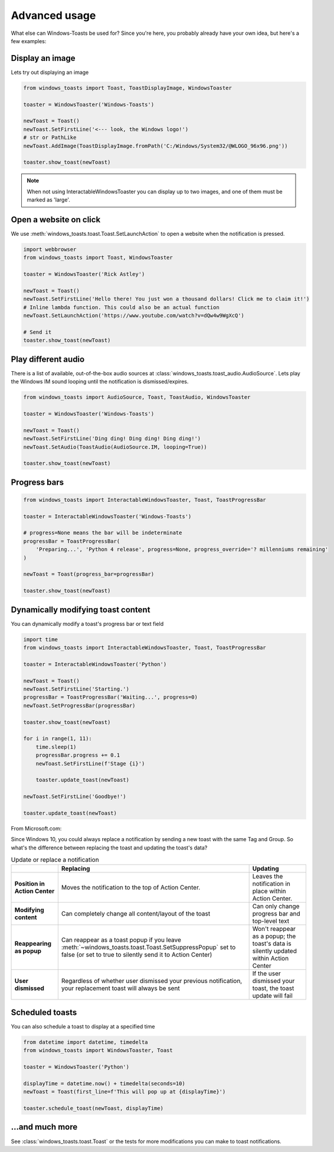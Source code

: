 Advanced usage
==============

What else can Windows-Toasts be used for? Since you're here, you probably already have your own idea, but here's a few examples:

Display an image
----------------

Lets try out displaying an image

.. code-block:: python

    from windows_toasts import Toast, ToastDisplayImage, WindowsToaster

    toaster = WindowsToaster('Windows-Toasts')

    newToast = Toast()
    newToast.SetFirstLine('<--- look, the Windows logo!')
    # str or PathLike
    newToast.AddImage(ToastDisplayImage.fromPath('C:/Windows/System32/@WLOGO_96x96.png'))

    toaster.show_toast(newToast)

.. note::
    When not using InteractableWindowsToaster you can display up to two images, and one of them must be marked as 'large'.

Open a website on click
-----------------------

We use :meth:`windows_toasts.toast.Toast.SetLaunchAction` to open a website when the notification is pressed.

.. code-block:: python

    import webbrowser
    from windows_toasts import Toast, WindowsToaster

    toaster = WindowsToaster('Rick Astley')

    newToast = Toast()
    newToast.SetFirstLine('Hello there! You just won a thousand dollars! Click me to claim it!')
    # Inline lambda function. This could also be an actual function
    newToast.SetLaunchAction('https://www.youtube.com/watch?v=dQw4w9WgXcQ')

    # Send it
    toaster.show_toast(newToast)


Play different audio
--------------------

There is a list of available, out-of-the-box audio sources at :class:`windows_toasts.toast_audio.AudioSource`. Lets play the Windows IM sound looping until the notification is dismissed/expires.

.. code-block:: python

    from windows_toasts import AudioSource, Toast, ToastAudio, WindowsToaster

    toaster = WindowsToaster('Windows-Toasts')

    newToast = Toast()
    newToast.SetFirstLine('Ding ding! Ding ding! Ding ding!')
    newToast.SetAudio(ToastAudio(AudioSource.IM, looping=True))

    toaster.show_toast(newToast)

Progress bars
-------------

.. code-block:: python

    from windows_toasts import InteractableWindowsToaster, Toast, ToastProgressBar

    toaster = InteractableWindowsToaster('Windows-Toasts')

    # progress=None means the bar will be indeterminate
    progressBar = ToastProgressBar(
        'Preparing...', 'Python 4 release', progress=None, progress_override='? millenniums remaining'
    )

    newToast = Toast(progress_bar=progressBar)

    toaster.show_toast(newToast)

Dynamically modifying toast content
-----------------------------------

You can dynamically modify a toast's progress bar or text field

.. code-block:: python

    import time
    from windows_toasts import InteractableWindowsToaster, Toast, ToastProgressBar

    toaster = InteractableWindowsToaster('Python')

    newToast = Toast()
    newToast.SetFirstLine('Starting.')
    progressBar = ToastProgressBar('Waiting...', progress=0)
    newToast.SetProgressBar(progressBar)

    toaster.show_toast(newToast)

    for i in range(1, 11):
        time.sleep(1)
        progressBar.progress += 0.1
        newToast.SetFirstLine(f'Stage {i}')

        toaster.update_toast(newToast)

    newToast.SetFirstLine('Goodbye!')

    toaster.update_toast(newToast)

From Microsoft.com:

Since Windows 10, you could always replace a notification by sending a new toast with the same Tag and Group. So what's the difference between replacing the toast and updating the toast's data?

.. list-table:: Update or replace a notification
    :header-rows: 1

    * -
      - Replacing
      - Updating
    * - **Position in Action Center**
      - Moves the notification to the top of Action Center.
      - Leaves the notification in place within Action Center.
    * - **Modifying content**
      - Can completely change all content/layout of the toast
      - Can only change progress bar and top-level text
    * - **Reappearing as popup**
      - Can reappear as a toast popup if you leave :meth:`~windows_toasts.toast.Toast.SetSuppressPopup` set to false (or set to true to silently send it to Action Center)
      - Won't reappear as a popup; the toast's data is silently updated within Action Center
    * - **User dismissed**
      - Regardless of whether user dismissed your previous notification, your replacement toast will always be sent
      - If the user dismissed your toast, the toast update will fail

Scheduled toasts
----------------

You can also schedule a toast to display at a specified time

.. code-block:: python

    from datetime import datetime, timedelta
    from windows_toasts import WindowsToaster, Toast

    toaster = WindowsToaster('Python')

    displayTime = datetime.now() + timedelta(seconds=10)
    newToast = Toast(first_line=f'This will pop up at {displayTime}')

    toaster.schedule_toast(newToast, displayTime)

...and much more
----------------

See :class:`windows_toasts.toast.Toast` or the tests for more modifications you can make to toast notifications.